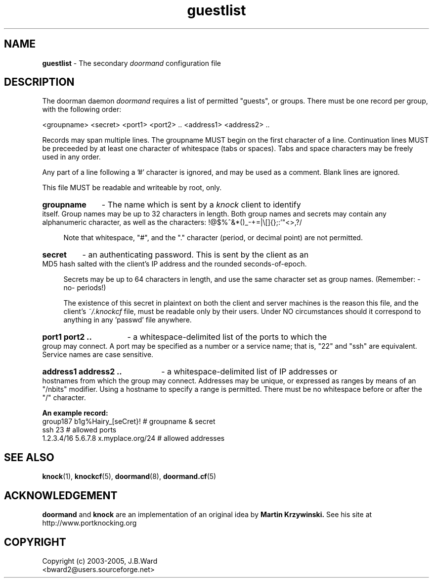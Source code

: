 .\" Copyright (c) 2003-2006 Bruce Ward <bward2@users.sourceforge.net>
.\"
.\" This is free documentation; you can redistribute it and/or
.\" modify it under the terms of the GNU General Public License as
.\" published by the Free Software Foundation; either version 2 of
.\" the License, or (at your option) any later version.
.\"
.\" The GNU General Public License's references to "object code"
.\" and "executables" are to be interpreted as the output of any
.\" document formatting or typesetting system, including
.\" intermediate and printed output.
.\"
.\" This manual is distributed in the hope that it will be useful,
.\" but WITHOUT ANY WARRANTY; without even the implied warranty of
.\" MERCHANTABILITY or FITNESS FOR A PARTICULAR PURPOSE.  See the
.\" GNU General Public License for more details.
.\"
.\" You should have received a copy of the GNU General Public
.\" License along with this manual; if not, write to the Free
.\" Software Foundation, Inc., 59 Temple Place, Suite 330, Boston, MA 02111,
.\" USA.
.\"
.\"  ---------------------------------------------------------------
.\"   Oct.8  2003 :  JBW :  Initial version
.\"   Jun 29 2004 :  JBW :  Updated for v0.5 & Added acknowledgement
.\"   Aug 14 2005 :  JBW :  No changes from doorman V0.8
.\"   Apr 18 2006 :  JBW :  Removed '#' from group name & secret
.\"                         character set
.\"  ---------------------------------------------------------------
.\"

.TH guestlist  5 "April 18 2006" "Doorman, V0.9" "Doorman & Knocker"

.SH  NAME
.B guestlist
\- The secondary
.I doormand
configuration file
.SH DESCRIPTION
The doorman daemon
.I doormand
requires a list of permitted "guests", or groups.
There must be one record per group, with the following order:
.br

<groupname> <secret> <port1> <port2> .. <address1> <address2> .. 

Records may span multiple lines.  The groupname MUST begin on
the first character of a line.  Continuation lines MUST 
be preceeded by at least one character of whitespace (tabs or spaces).
Tabs and space characters may be freely used in any order.
.br

Any part of a line following a '#' character is
ignored, and may be used as a comment.  Blank lines are ignored.
.br

This file MUST be readable and writeable by root, only.
.br

.br
.HP 4
.B groupname
\- The name which is sent by a
.I knock
client to identify itself.  Group names may be up to 32 characters in
length.  Both group names and secrets may contain any alphanumeric character,
as well as the characters:  !@$%^&*()_-+=|\\[]{};:'"<>,?/

Note that whitespace, "#", and the "." character (period, or decimal point)
are not permitted.
.br
.HP 4
.B secret 
\ - an authenticating password.  This is sent by the client as an MD5 hash
salted with the client's IP address and the rounded seconds-of-epoch.
.br

Secrets may be up to 64 characters in length, and use the same character 
set as group names. (Remember: -no- periods!)
.br

The existence of this secret in plaintext on both the client and server
machines is the reason this file, and the client's
.I ~/.knockcf
file, must be readable only by their users.   Under NO circumstances should
it correspond to anything in any 'passwd' file anywhere.
.br
.HP 4
.B port1 port2 ..
\- a whitespace-delimited list of the ports to which the group may connect.
A port may be specified as a number or a service name;  that is, "22" and "ssh"
are equivalent.  Service names are case sensitive.
.br
.HP 4
.B address1 address2 ..
\- a whitespace-delimited list of IP addresses or hostnames from which the
group may connect.  Addresses may be unique, or expressed as ranges by means
of an "/nbits" modifier.  Using a hostname to specify a range is permitted.
There must be no whitespace before or after the "/" character.
.br

.PP
.B An example record:
.br
.nf
group187  b1g%Hairy_[seCret}!                    # groupname & secret
          ssh 23                                 # allowed ports
          1.2.3.4/16   5.6.7.8  x.myplace.org/24 # allowed addresses
.fi
.br

.SH SEE ALSO
.BR knock (1),
.BR knockcf (5),
.BR doormand (8),
.BR doormand.cf (5)

.SH ACKNOWLEDGEMENT
.BR doormand
and
.BR knock
are an implementation of an original idea by
.B Martin Krzywinski.
See his site at http://www.portknocking.org

.SH COPYRIGHT
Copyright (c) 2003-2005, J.B.Ward
.br
<bward2@users.sourceforge.net>

